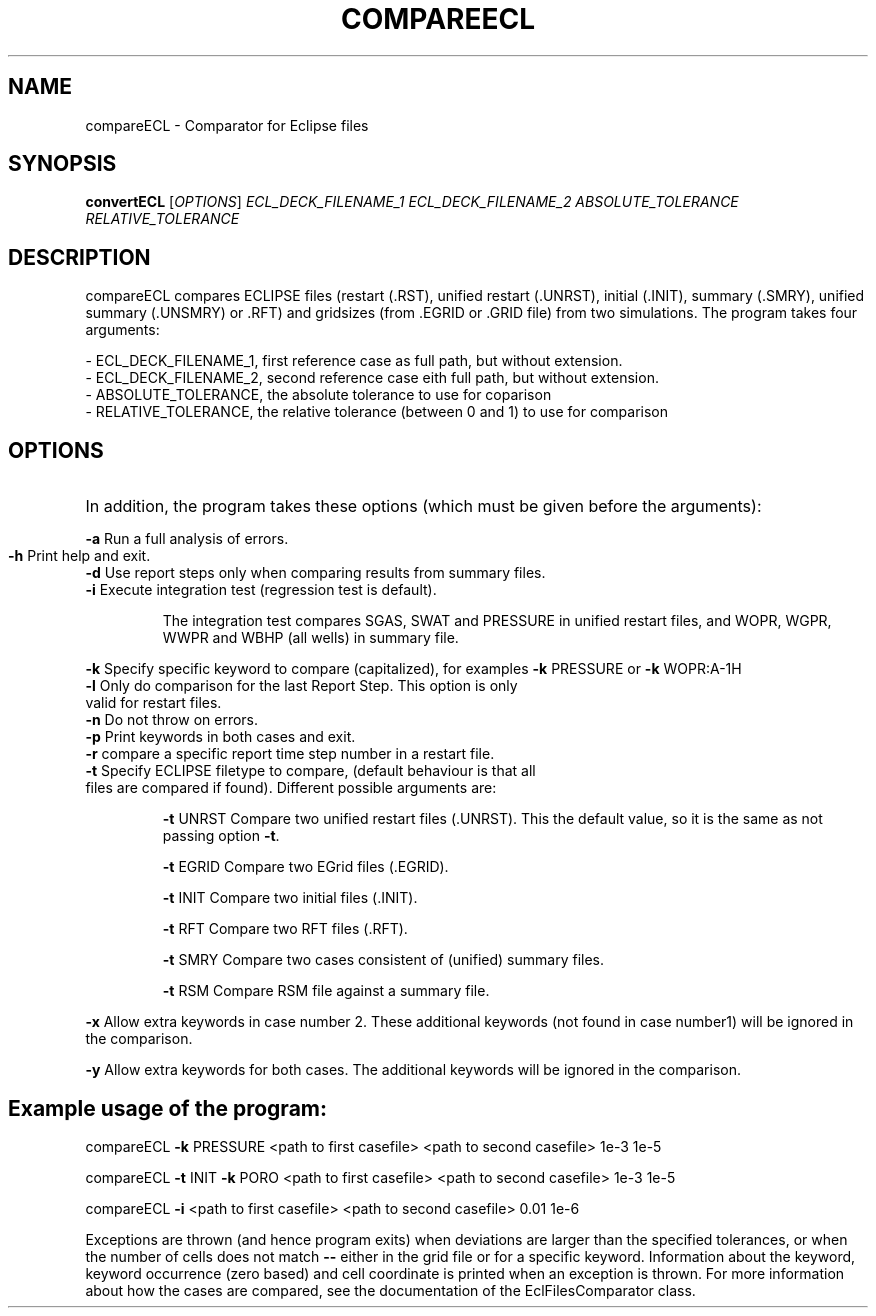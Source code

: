 .TH COMPAREECL "1" "October 2024" "compareECL" "User Commands"
.SH NAME
compareECL \- Comparator for Eclipse files
.SH SYNOPSIS
.B convertECL
[\fI\,OPTIONS\/\fR] \fI\,ECL_DECK_FILENAME_1\/\fR
\fI\,ECL_DECK_FILENAME_2\/\fR \fI\,ABSOLUTE_TOLERANCE\/\fR  \fI\,RELATIVE_TOLERANCE\/\fR
.SH DESCRIPTION
compareECL compares ECLIPSE files (restart (.RST), unified restart (.UNRST), initial (.INIT), summary (.SMRY), unified summary (.UNSMRY) or .RFT) and gridsizes (from .EGRID or .GRID file) from two simulations.
The program takes four arguments:
.PP
.nf
- ECL_DECK_FILENAME_1, first reference case as full path, but without extension.
- ECL_DECK_FILENAME_2, second reference case eith full path, but without extension.
- ABSOLUTE_TOLERANCE, the absolute tolerance to use for coparison
- RELATIVE_TOLERANCE, the relative tolerance (between 0 and 1) to use for comparison
.PP
.SH OPTIONS
.HP
In addition, the program takes these options (which must be given before the arguments):
.PP
\fB\-a\fR Run a full analysis of errors.
.TP
\fB\-h\fR Print help and exit.
.TP
\fB\-d\fR Use report steps only when comparing results from summary files.
.TP
\fB\-i\fR Execute integration test (regression test is default).
.IP
The integration test compares SGAS, SWAT and PRESSURE in unified restart files, and WOPR, WGPR, WWPR and WBHP (all wells) in summary file.
.PP
\fB\-k\fR Specify specific keyword to compare (capitalized), for examples \fB\-k\fR PRESSURE or \fB\-k\fR WOPR:A\-1H
.TP
\fB\-l\fR Only do comparison for the last Report Step. This option is only valid for restart files.
.TP
\fB\-n\fR Do not throw on errors.
.TP
\fB\-p\fR Print keywords in both cases and exit.
.TP
\fB\-r\fR compare a specific report time step number in a restart file.
.TP
\fB\-t\fR Specify ECLIPSE filetype to compare, (default behaviour is that all files are compared if found). Different possible arguments are:
.IP
\fB\-t\fR UNRST
Compare two unified restart files (.UNRST). This the default value, so it is the same as not passing option \fB\-t\fR.
.IP
\fB\-t\fR EGRID
Compare two EGrid files (.EGRID).
.IP
\fB\-t\fR INIT
Compare two initial files (.INIT).
.IP
\fB\-t\fR RFT
Compare two RFT files (.RFT).
.IP
\fB\-t\fR SMRY
Compare two cases consistent of (unified) summary files.
.IP
\fB\-t\fR RSM
Compare RSM file against a summary file.
.PP
\fB\-x\fR Allow extra keywords in case number 2. These additional keywords (not found in case number1) will be ignored in the comparison.
.PP
\fB\-y\fR Allow extra keywords for both cases. The additional keywords will be ignored in the comparison.
.PP
.SH Example usage of the program:
.PP
compareECL \fB\-k\fR PRESSURE <path to first casefile> <path to second
casefile> 1e\-3 1e\-5
.PP
compareECL \fB\-t\fR INIT \fB\-k\fR PORO <path to first casefile>
<path to second casefile> 1e\-3 1e\-5
.PP
compareECL \fB\-i\fR <path to first casefile> <path to second casefile> 0.01 1e\-6
.PP
Exceptions are thrown (and hence program exits) when deviations are larger than the specified tolerances, or when the number of cells does not match \fB\-\-\fR either in the grid file or for a specific keyword. Information about the keyword, keyword occurrence (zero based) and cell coordinate is printed when an exception is thrown. For more information about how the cases are compared, see the documentation of the EclFilesComparator class.

